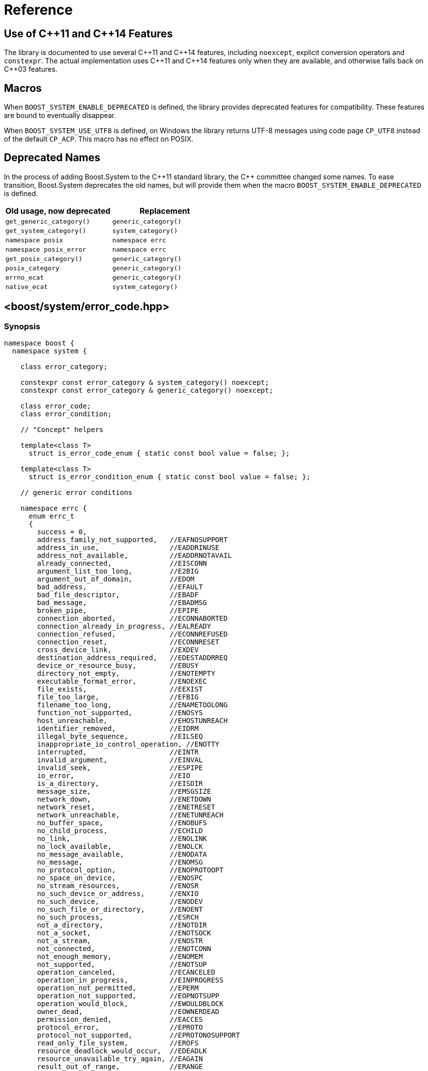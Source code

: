 ////
Copyright 2003-2017 Beman Dawes
Copyright 2018 Peter Dimov

Distributed under the Boost Software License, Version 1.0.

See accompanying file LICENSE_1_0.txt or copy at
http://www.boost.org/LICENSE_1_0.txt
////

[#reference]
# Reference
:idprefix: ref_

## Use of {cpp}11 and {cpp}14 Features

The library is documented to use several {cpp}11 and {cpp}14 features,
including `noexcept`, explicit conversion operators and `constexpr`. The
actual implementation uses {cpp}11 and {cpp}14 features only when they are
available, and otherwise falls back on {cpp}03 features.

## Macros

When `BOOST_SYSTEM_ENABLE_DEPRECATED` is defined, the library provides
deprecated features for compatibility. These features are bound to eventually
disappear.

When `BOOST_SYSTEM_USE_UTF8` is defined, on Windows the library returns
UTF-8 messages using code page `CP_UTF8` instead of the default `CP_ACP`.
This macro has no effect on POSIX.

## Deprecated Names

In the process of adding Boost.System to the {cpp}11 standard library, the
{cpp} committee changed some names. To ease transition, Boost.System deprecates
the old names, but will provide them when the macro `BOOST_SYSTEM_ENABLE_DEPRECATED` is defined.

|===
|Old usage, now deprecated|Replacement

|`get_generic_category()`|`generic_category()`
|`get_system_category()`|`system_category()`
|`namespace posix`|`namespace errc`
|`namespace posix_error`|`namespace errc`
|`get_posix_category()`|`generic_category()`
|`posix_category`|`generic_category()`
|`errno_ecat`|`generic_category()`
|`native_ecat`|`system_category()`
|===

## <boost/system/error_code.hpp>

### Synopsis

```
namespace boost {
  namespace system {

    class error_category;

    constexpr const error_category & system_category() noexcept;
    constexpr const error_category & generic_category() noexcept;

    class error_code;
    class error_condition;

    // "Concept" helpers

    template<class T>
      struct is_error_code_enum { static const bool value = false; };

    template<class T>
      struct is_error_condition_enum { static const bool value = false; };

    // generic error conditions

    namespace errc {
      enum errc_t
      {
        success = 0,
        address_family_not_supported,   //EAFNOSUPPORT
        address_in_use,                 //EADDRINUSE
        address_not_available,          //EADDRNOTAVAIL
        already_connected,              //EISCONN
        argument_list_too_long,         //E2BIG
        argument_out_of_domain,         //EDOM
        bad_address,                    //EFAULT
        bad_file_descriptor,            //EBADF
        bad_message,                    //EBADMSG
        broken_pipe,                    //EPIPE
        connection_aborted,             //ECONNABORTED
        connection_already_in_progress, //EALREADY
        connection_refused,             //ECONNREFUSED
        connection_reset,               //ECONNRESET
        cross_device_link,              //EXDEV
        destination_address_required,   //EDESTADDRREQ
        device_or_resource_busy,        //EBUSY
        directory_not_empty,            //ENOTEMPTY
        executable_format_error,        //ENOEXEC
        file_exists,                    //EEXIST
        file_too_large,                 //EFBIG
        filename_too_long,              //ENAMETOOLONG
        function_not_supported,         //ENOSYS
        host_unreachable,               //EHOSTUNREACH
        identifier_removed,             //EIDRM
        illegal_byte_sequence,          //EILSEQ
        inappropriate_io_control_operation, //ENOTTY
        interrupted,                    //EINTR
        invalid_argument,               //EINVAL
        invalid_seek,                   //ESPIPE
        io_error,                       //EIO
        is_a_directory,                 //EISDIR
        message_size,                   //EMSGSIZE
        network_down,                   //ENETDOWN
        network_reset,                  //ENETRESET
        network_unreachable,            //ENETUNREACH
        no_buffer_space,                //ENOBUFS
        no_child_process,               //ECHILD
        no_link,                        //ENOLINK
        no_lock_available,              //ENOLCK
        no_message_available,           //ENODATA
        no_message,                     //ENOMSG
        no_protocol_option,             //ENOPROTOOPT
        no_space_on_device,             //ENOSPC
        no_stream_resources,            //ENOSR
        no_such_device_or_address,      //ENXIO
        no_such_device,                 //ENODEV
        no_such_file_or_directory,      //ENOENT
        no_such_process,                //ESRCH
        not_a_directory,                //ENOTDIR
        not_a_socket,                   //ENOTSOCK
        not_a_stream,                   //ENOSTR
        not_connected,                  //ENOTCONN
        not_enough_memory,              //ENOMEM
        not_supported,                  //ENOTSUP
        operation_canceled,             //ECANCELED
        operation_in_progress,          //EINPROGRESS
        operation_not_permitted,        //EPERM
        operation_not_supported,        //EOPNOTSUPP
        operation_would_block,          //EWOULDBLOCK
        owner_dead,                     //EOWNERDEAD
        permission_denied,              //EACCES
        protocol_error,                 //EPROTO
        protocol_not_supported,         //EPROTONOSUPPORT
        read_only_file_system,          //EROFS
        resource_deadlock_would_occur,  //EDEADLK
        resource_unavailable_try_again, //EAGAIN
        result_out_of_range,            //ERANGE
        state_not_recoverable,          //ENOTRECOVERABLE
        stream_timeout,                 //ETIME
        text_file_busy,                 //ETXTBSY
        timed_out,                      //ETIMEDOUT
        too_many_files_open_in_system,  //ENFILE
        too_many_files_open,            //EMFILE
        too_many_links,                 //EMLINK
        too_many_synbolic_link_levels,  //ELOOP
        value_too_large,                //EOVERFLOW
        wrong_protocol_type             //EPROTOTYPE
      };

    } // namespace errc

    template<> struct is_error_condition_enum<errc::errc_t>
      { static const bool value = true; };

    // non-member functions

    constexpr bool operator==( const error_code & lhs,
      const error_code & rhs ) noexcept;
    bool operator==( const error_code & code,
      const error_condition & condition ) noexcept;
    bool operator==( const error_condition & condition,
      const error_code & code ) noexcept;
    constexpr bool operator==( const error_condition & lhs,
      const error_condition & rhs ) noexcept;

    constexpr bool operator!=( const error_code & lhs,
      const error_code & rhs ) noexcept;
    bool operator!=( const error_code & code,
      const error_condition & condition ) noexcept;
    bool operator!=( const error_condition & condition,
      const error_code & code ) noexcept;
    constexpr bool operator!=( const error_condition & lhs,
      const error_condition & rhs ) noexcept;

    constexpr bool operator<( const error_code & lhs,
      const error_code & rhs ) noexcept;
    constexpr bool operator<( const error_condition & lhs,
      const error_condition & rhs ) noexcept;

    constexpr error_code make_error_code( errc::errc_t e ) noexcept;
    constexpr error_condition make_error_condition( errc::errc_t e ) noexcept;

    template <class charT, class traits>
      std::basic_ostream<charT, traits>&
        operator<<( basic_ostream<charT, traits>& os, const error_code & ec );

    std::size_t hash_value( const error_code & ec );

  } // namespace system
} // namespace boost
```

The value of each `errc_t` constant is the same as the value of the `<cerrno>`
macro shown in the above synopsis.

Users may specialize `is_error_code_enum` and `is_error_condition_enum`
templates to indicate that a type is eligible for class `error_code` and
`error_condition` automatic conversions respectively.

### Class error_category

The class `error_category` defines the base class for types used
to identify the source and encoding of a particular category of error code.

Classes may be derived from `error_category` to support categories of
errors in addition to those defined in Boost.System.

```
namespace boost {
  namespace system {

    class error_category
    {
    public: // noncopyable

      error_category( error_category const & ) = delete;
      error_category& operator=( error_category const & ) = delete;

    protected:

      ~error_category() = default;

      constexpr error_category() noexcept;
      explicit constexpr error_category( unsigned long long id ) noexcept;

    public:

      virtual const char * name() const noexcept = 0;

      virtual error_condition default_error_condition( int ev ) const noexcept;

      virtual bool equivalent( int code, const error_condition & condition )
        const noexcept;
      virtual bool equivalent( const error_code & code, int condition )
        const noexcept;

      virtual std::string message( int ev ) const = 0;
      virtual char const * message( int ev, char * buffer, std::size_t len )
        const noexcept;

      virtual bool failed( int ev ) const noexcept;

      constexpr bool operator==( const error_category & rhs ) const noexcept;
      constexpr bool operator!=( const error_category & rhs ) const noexcept;
      constexpr bool operator< ( const error_category & rhs ) const noexcept;

      operator std::error_category const & () const;

    private:

      unsigned long long id_; // exposition only

    };
  }
}
```

#### Constructors

```
constexpr error_category() noexcept;
```
[none]
* {blank}
+
Effects: :: Initializes `id_` to 0.
Remarks: :: Since equivalence for categories that do not have an identifier is
  based on comparing object addresses, a user-defined derived category of type
  `C` that uses this constructor should ensure that only one object of type `C`
  exists in the program.

```
explicit constexpr error_category( unsigned long long id ) noexcept;
```
[none]
* {blank}
+
Effects: :: Initializes `id_` to `id`.
Remarks: :: User-defined derived categories that use this constructor are considered
  equivalent when their identifiers match. Therefore, those categories may have more
  than one instance existing in a program, but to minimize the possibility of
  collision, their identifiers must be randomly chosen (at the time the category
  is implemented, not at runtime). One way of generating a 64 bit random identifier
  is https://www.random.org/cgi-bin/randbyte?nbytes=8&format=h.

#### Virtuals

```
virtual const char * name() const noexcept = 0;
```
[none]
* {blank}
+
Returns: :: In derived classes, a character literal naming the error category.

```
virtual error_condition default_error_condition( int ev ) const noexcept;
```
[none]
* {blank}
+
Returns: ::
- In derived classes, an error condition corresponding to `ev`.
  The returned error condition will typically come from the generic category.
- In the default implementation, `error_condition( ev, *this )`.

```
virtual bool equivalent( int code, const error_condition & condition )
  const noexcept;
```
[none]
* {blank}
+
Returns: ::
- In derived classes, `true` when `error_code( code, *this )` is equivalent to `condition`.
- In the default implementation, `default_error_condition( code ) == condition`.

```
virtual bool equivalent( const error_code & code, int condition )
  const noexcept;
```
[none]
* {blank}
+
Returns: ::
- In derived classes, `true` when `code` is equivalent to `error_condition( condition, *this )`.
- In the default implementation, `*this == code.category() && code.value() == condition`.

```
virtual std::string message( int ev ) const = 0;
```
[none]
* {blank}
+
Returns: :: In derived classes, a string that describes the error denoted by `ev`.

```
virtual char const * message( int ev, char * buffer, std::size_t len )
  const noexcept;
```
[none]
* {blank}
+
Effects: ::
** Derived classes should either
  *** return a pointer to a character literal describing the error denoted by `ev`, or
  *** copy a string describing the error into `buffer`, truncating it to `len-1`
      characters and storing a null terminator, and return `buffer`. If `len` is 0,
      nothing is copied, but the function still returns `buffer`. Note that
      when `len` is 0, `buffer` may be `nullptr`.
** The default implementation calls `message(ev)` and copies the result into
   `buffer`, truncating it to `len-1` characters and storing a null terminator.
   If `len` is 0, copies nothing. Returns `buffer`. If `message(ev)` throws an
   exception, the string `"Message text unavailable"` is used.
Example: ::
+
```
const char* my_category::message(int ev, char* buffer, size_t len) const noexcept
{
  switch(ev)
  {
  case 0: return "no error";
  case 1: return "voltage out of range";
  case 2: return "impedance mismatch";
  case 31:
  case 32:
  case 33:
    std::snprintf(buffer, len, "component %d failure", ev-30);
    return buffer;
  default:
    std::snprintf(buffer, len, "unknown error %d", ev);
    return buffer;
  }
}
```

```
virtual bool failed( int ev ) const noexcept;
```
[none]
* {blank}
+
Returns: ::
- In derived classes, `true` when `ev` represents a failure.
- In the default implementation, `ev != 0`.
Remarks: ::
  All calls to this function with the same `ev` must return the same value.

#### Nonvirtuals

```
constexpr bool operator==( const error_category & rhs ) const noexcept;
```
[none]
* {blank}
+
Returns: :: `rhs.id_ == 0? this == &rhs: id_ == rhs.id_`.
Remarks: :: Two category objects are considered equivalent when they have matching
  nonzero identifiers, or are the same object.

```
constexpr bool operator!=( const error_category & rhs ) const noexcept;
```
[none]
* {blank}
+
Returns: :: `!( *this == rhs )`.

```
constexpr bool operator< ( const error_category & rhs ) const noexcept;
```
[none]
* {blank}
+
Returns: ::
** If `id_ < rhs.id_`, `true`;
** Otherwise, if `id_ > rhs.id_`, `false`;
** Otherwise, if `rhs.id_ != 0`, `false`;
** Otherwise, `std::less<error_category const *>()( this, &rhs )`.

```
operator std::error_category const & () const;
```
[none]
* {blank}
+
Returns: :: A reference to an `std::error_category` object corresponding
  to `*this`.

### Predefined Categories

```
constexpr const error_category & system_category() noexcept;
```
[none]
* {blank}
+
Returns: :: A reference to an `error_category` object identifying errors
  originating from the operating system.

```
constexpr const error_category & generic_category() noexcept;
```
[none]
* {blank}
+
Returns: :: A reference to an `error_category` object identifying portable
  error conditions.

### Class error_code

The class `error_code` describes an object used to hold error code
values, such as those originating from the operating system or other
low-level application program interfaces. It's an adjunct to error reporting
by exception.

```
namespace boost {
  namespace system {

    class error_code {
    public:

      // constructors:

      constexpr error_code() noexcept;
      constexpr error_code( int val, const error_category & cat ) noexcept;

      template <class ErrorCodeEnum>
        constexpr error_code( ErrorCodeEnum e ) noexcept;

      // modifiers:

      constexpr void assign( int val, const error_category & cat ) noexcept;

      template<typename ErrorCodeEnum>
        constexpr error_code & operator=( ErrorCodeEnum e ) noexcept;

      constexpr void clear() noexcept;

      // observers:

      constexpr int value() const noexcept;
      constexpr const error_category & category() const noexcept;

      error_condition default_error_condition() const noexcept;

      std::string message() const;
      char const * message( char * buffer, std::size_t len ) const noexcept;

      constexpr bool failed() const noexcept;
      constexpr explicit operator bool() const noexcept;

      operator std::error_code() const;

    private: // exposition only

      int val_;
      const error_category * cat_;

    };
  }
}
```

#### Constructors

```
constexpr error_code() noexcept;
```
[none]
* {blank}
+
Ensures: :: `val_ == 0`; `*cat_ == system_category()`.

```
constexpr error_code( int val, const error_category & cat ) noexcept;
```
[none]
* {blank}
+
Ensures: :: `val_ == val`; `cat_ == &cat`.

```
template <class ErrorCodeEnum>
  constexpr error_code( ErrorCodeEnum e ) noexcept;
```
[none]
* {blank}
+
Ensures: :: `*this == make_error_code( e )`.
Remarks: :: This constructor is only enabled when `is_error_code_enum<ErrorCodeEnum>::value` is `true`.

#### Modifiers

```
constexpr void assign( int val, const error_category & cat ) noexcept;
```
[none]
* {blank}
+
Ensures: :: `val_ == val`; `cat_ == &cat`.

```
template<typename ErrorCodeEnum>
  constexpr error_code & operator=( ErrorCodeEnum e ) noexcept;
```
[none]
* {blank}
+
Ensures: :: `*this == make_error_code( e )`.
Remarks: :: This operator is only enabled when `is_error_code_enum<ErrorCodeEnum>::value` is `true`.

```
constexpr void clear() noexcept;
```
[none]
* {blank}
+
Ensures: ::
  `val_ == 0`; `*cat_ == system_category()`.

#### Observers

```
constexpr int value() const noexcept;
```
[none]
* {blank}
+
Returns: :: `val_`.

```
constexpr const error_category & category() const noexcept;
```
[none]
* {blank}
+
Returns: :: `*cat_`.

```
error_condition default_error_condition() const noexcept;
```
[none]
* {blank}
+
Returns: :: `cat_\->default_error_condition( val_ )`.

```
std::string message() const;
```
[none]
* {blank}
+
Returns: :: `cat_\->message( val_ )`.

```
char const * message( char * buffer, std::size_t len ) const noexcept;
```
[none]
* {blank}
+
Returns: :: `cat_\->message( val_, buffer, len )`.

```
constexpr bool failed() const noexcept;
```
[none]
* {blank}
+
Returns: :: `cat_\->failed( val_ )`.

```
constexpr explicit operator bool() const noexcept;
```
[none]
* {blank}
+
Returns: :: `failed()`.

```
operator std::error_code() const;
```
[none]
* {blank}
+
Returns: ::
  `std::error_code( val_, *cat_ )`.

### Class error_condition

```
namespace boost {
  namespace system {

    class error_condition {
    public:

      // constructors:

      constexpr error_condition() noexcept;
      constexpr error_condition( int val, const error_category & cat ) noexcept;

      template <class ErrorConditionEnum>
        constexpr error_condition( ErrorConditionEnum e ) noexcept;

      // modifiers:

      constexpr void assign( int val, const error_category & cat ) noexcept;

      template<typename ErrorConditionEnum>
        constexpr error_condition & operator=( ErrorConditionEnum e ) noexcept;

      constexpr void clear() noexcept;

      // observers:

      constexpr int value() const noexcept;
      constexpr const error_category & category() const noexcept;

      std::string message() const;

      constexpr explicit operator bool() const noexcept;

      operator std::error_condition() const;

      // deprecated members; do not use

      char const * message( char * buffer, std::size_t len ) const noexcept;
      constexpr bool failed() const noexcept;

    private: // exposition only

      int val_;
      const error_category * cat_;

    };
  }
}
```

#### Constructors

```
constexpr error_condition() noexcept;
```
[none]
* {blank}
+
Ensures: :: `val_ == 0`; `*cat_ == generic_category()`.

```
constexpr error_condition( int val, const error_category & cat ) noexcept;
```
[none]
* {blank}
+
Ensures: :: `val_ == val`; `cat_ == &cat`.

```
template <class ErrorConditionEnum>
  constexpr error_condition( ErrorConditionEnum e ) noexcept;
```
[none]
* {blank}
+
Ensures: :: `*this == make_error_condition( e )`.
Remarks: ::
  This constructor is only enabled when `is_error_condition_enum<ErrorConditionEnum>::value` is `true`.

#### Modifiers

```
constexpr void assign( int val, const error_category & cat ) noexcept;
```
[none]
* {blank}
+
Ensures: :: `val_ == val`; `cat_ == &cat`.

```
template <class ErrorConditionEnum>
  constexpr error_condition & operator=( ErrorConditionEnum e ) noexcept;
```
[none]
* {blank}
+
Ensures: :: `*this == make_error_condition( e )`.
Remarks: :: This operator is only enabled when `is_error_condition_enum<ErrorConditionEnum>::value` is `true`.

```
constexpr void clear() noexcept;
```
[none]
* {blank}
+
Ensures: ::
  `val_ == 0`; `*cat_ == generic_category()`.

#### Observers

```
constexpr int value() const noexcept;
```
[none]
* {blank}
+
Returns: :: `val_`.

```
constexpr const error_category & category() const noexcept;
```
[none]
* {blank}
+
Returns: :: `*cat_`.

```
std::string message() const;
```
[none]
* {blank}
+
Returns: :: `cat_\->message( val_ )`.

```
constexpr explicit operator bool() const noexcept;
```
[none]
* {blank}
+
Returns: :: `value() != 0`.

```
operator std::error_condition() const;
```
[none]
* {blank}
+
Returns: ::
  `std::error_condition( val_, *cat_ )`.

#### Deprecated members

```
char const * message( char * buffer, std::size_t len ) const noexcept;
```
[none]
* {blank}
+
Returns: :: `cat_\->message( val_, buffer, len )`.

WARNING: This member function is deprecated and will be removed. This is done
      for compatibility with `std::error_condition` as the next release is
      expected to improve interoperability with `<system_error>` even further.
      _Note that this does not affect_ `error_code::message`.

```
constexpr bool failed() const noexcept;
```
[none]
* {blank}
+
Returns: :: `cat_\->failed( val_ )`.

WARNING: This member function is deprecated and will be removed. This is done
      for compatibility with `std::error_condition` as the next release is
      expected to improve interoperability with `<system_error>` even further.
      _Note that this does not affect_ `error_code::failed`.

### Nonmember functions

```
constexpr bool operator==( const error_code & lhs,
  const error_code & rhs ) noexcept;
constexpr bool operator==( const error_condition & lhs,
  const error_condition & rhs ) noexcept;
```
[none]
* {blank}
+
Returns: :: `lhs.value() == rhs.value() && lhs.category() == rhs.category()`.

```
bool operator==( const error_code & code,
  const error_condition & condition ) noexcept;
bool operator==( const error_condition & condition,
  const error_code & code ) noexcept;
```
[none]
* {blank}
+
Returns: :: `code.category().equivalent( code.value(), condition ) || condition.category().equivalent( code, condition.value() )`.

```
constexpr bool operator!=( const error_code & lhs,
  const error_code & rhs ) noexcept;
constexpr bool operator!=( const error_condition & lhs,
  const error_condition & rhs ) noexcept;
bool operator!=( const error_code & code,
  const error_condition & condition ) noexcept;
bool operator!=( const error_condition & condition,
  const error_code & code ) noexcept;
```
[none]
* {blank}
+
Returns: :: `!( lhs == rhs )`.

```
constexpr bool operator<( const error_code & lhs,
  const error_code & rhs ) noexcept;
constexpr bool operator<( const error_condition & lhs,
  const error_condition & rhs ) noexcept;
```
[none]
* {blank}
+
Returns: :: `lhs.category() < rhs.category() || ( lhs.category() == rhs.category() && lhs.value() < rhs.value() )`.

```
constexpr error_code make_error_code( errc::errc_t e ) noexcept;
```
[none]
* {blank}
+
Returns: :: `error_code( e, generic_category() )`.

```
constexpr error_condition make_error_condition( errc::errc_t e ) noexcept;
```
[none]
* {blank}
+
Returns: :: `error_condition( e, generic_category() )`.

```
template <class charT, class traits>
  std::basic_ostream<charT, traits>&
    operator<<( basic_ostream<charT, traits>& os, const error_code & ec );
```
[none]
* {blank}
+
Effects: :: `os << ec.category().name() << ':' << ec.value()`.
Returns: :: `os`.

```
std::size_t hash_value( const error_code & ec );
```
[none]
* {blank}
+
Returns: ::
  A hash value representing `ec`.

## <boost/system/system_error.hpp>

### Class system_error

The class `system_error` describes an exception object used to
report errors that have an associated `error_code`. Such errors
typically originate from operating system or other low-level
application program interfaces.

```
namespace boost
{
  namespace system
  {
    class system_error: public std::runtime_error
    {
    public:

      explicit system_error( error_code ec );
      system_error( error_code ec, const char * what_arg );
      system_error( error_code ec, const std::string & what_arg );

      system_error( int ev, const error_category & ecat );
      system_error( int ev, const error_category & ecat,
        const char * what_arg );
      system_error( int ev, const error_category & ecat,
        const std::string & what_arg );

      error_code code() const noexcept;
      const char * what() const noexcept;
    };
  }
}
```

#### Constructors

```
explicit system_error( error_code ec );
system_error( error_code ec, const char * what_arg );
system_error( error_code ec, const std::string & what_arg );
```
[none]
* {blank}
+
Ensures: :: `code() == ec`.

```
system_error( int ev, const error_category & ecat,
  const char * what_arg );
system_error( int ev, const error_category & ecat,
  const std::string & what_arg );
system_error( int ev, const error_category & ecat );
```
[none]
* {blank}
+
Ensures: ::
  `code() == error_code( ev, ecat )`.

#### Observers

```
error_code code() const noexcept;
```
[none]
* {blank}
+
Returns: :: `ec` or `error_code( ev, ecat )`, from the constructor, as appropriate.

```
const char * what() const noexcept;
```
[none]
* {blank}
+
Returns: :: A null-terminated character string incorporating the arguments supplied
  in the constructor, typically of the form `what_arg + ": " + code.message()`.
